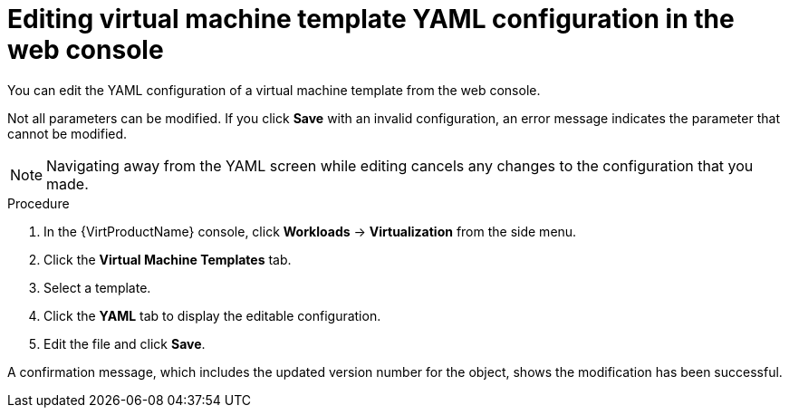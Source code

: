 // Module included in the following assemblies:
//
// * virt/vm_templates/virt-editing-vm-template.adoc

:_content-type: PROCEDURE
[id="virt-editing-template-yaml-web_{context}"]
= Editing virtual machine template YAML configuration in the web console

You can edit the YAML configuration of a virtual machine template from the
web console.

Not all parameters can be modified. If you click *Save* with an invalid configuration,
 an error message indicates the parameter that cannot be modified.

[NOTE]
====
Navigating away from the YAML screen while editing cancels any changes to the
 configuration that you made.
====

.Procedure

. In the {VirtProductName} console, click *Workloads* -> *Virtualization* from the side menu.
. Click the *Virtual Machine Templates* tab.
. Select a template.
. Click the *YAML* tab to display the editable configuration.
. Edit the file and click *Save*.

A confirmation message, which includes the updated version number for the object,
shows the modification has been successful.
